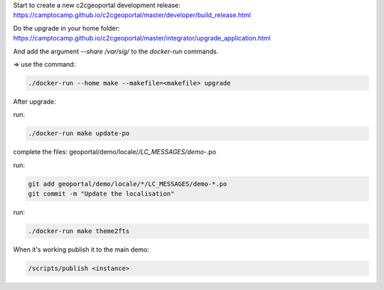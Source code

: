 Start to create a new c2cgeoportal development release:
https://camptocamp.github.io/c2cgeoportal/master/developer/build_release.html

Do the upgrade in your home folder:
https://camptocamp.github.io/c2cgeoportal/master/integrator/upgrade_application.html

And add the argument `--share /var/sig/` to the `docker-run` commands.

=> use the command:

.. code::

   ./docker-run --home make --makefile=<makefile> upgrade


After upgrade:

run:

.. code::

   ./docker-run make update-po

complete the files:  geoportal/demo/locale/*/LC_MESSAGES/demo-*.po

run:

.. code::

   git add geoportal/demo/locale/*/LC_MESSAGES/demo-*.po
   git commit -m "Update the localisation"

run:

.. code::

   ./docker-run make theme2fts

When it's working publish it to the main demo:

.. code::

   /scripts/publish <instance>
